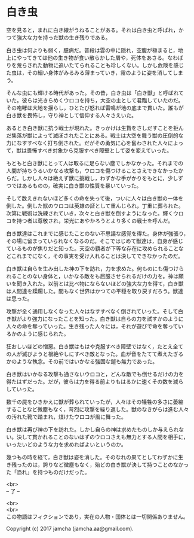 #+OPTIONS: toc:nil
#+OPTIONS: \n:t

* 白き虫

  空を見ると，まれに白き線がうねることがある。それは白き虫と呼ばれ，か
  つて強大な力を持った獣の生き残りである。

  白き虫は何よりも弱く，臆病だ。普段は雲の中に隠れ，空腹が極まると，地
  上にやってきては他の生き物が食い散らかした屑や，死体をあさる。なわば
  りを荒らされた動物に追いたてられることも珍しくない。しかし危険を感じ
  た虫は，その細い身体がみるみる薄まっていき，霧のように姿を消してしま
  う。

  そんな虫にも輝ける時代があった。その昔，白き虫は「白き獣」と呼ばれて
  いた。彼らは光きらめくウロコを持ち，大空の主として君臨していたのだ。
  その咆哮は大地を揺らし，ひとたび怒れば雷鳴が地の底まで貫いた。誰もが
  白き獣を畏怖し，守り神として信仰する人々さえいた。

  あるとき白き獣に抗う戦士が現れた。きっかけは生贄をさしだすことを拒ん
  だ集落が獣によって滅ぼされたことにある。戦士は大空を舞う獣の圧倒的な
  力になすすべなく打ち倒された。だがその勇気に心を奮わされた人々によっ
  て，獣は畏怖すべき対象から克服すべき障壁として姿を変えていった。
  
  もともと白き獣にとって人は取るに足らない塵でしかなかった。それまでの
  人間が持ちうるいかなる攻撃も，ウロコを傷つけることさえできなかったか
  らだ。しかし人々は絶えず獣に挑戦し，わずかな手がかりをもとに，少しず
  つではあるものの，確実に白き獣の性質を暴いていった。

  そして数えきれないほど多くの命を失って後，ついに人々は白き獣の一体を
  倒した。倒した獣のウロコは英雄の証として重んじられ，丁重に葬られた。
  次第に戦術は洗練されていき，次々と白き獣を倒すようになった。輝くウロ
  コを持つ者は尊敬され，栄光にあやかろうとより多くの戦士を呼んだ。

  白き獣達はこれまでに感じたことのない不思議な感覚を得た。身体が強張り，
  その場に留まっていられなくなるのだ。そこではじめて獣達は，自身が感じ
  ているものが焦りだと知った。天空の覇者が下等な存在に攻められることな
  どこれまでになく，その事実を受け入れることは決してできなかったのだ。
  
  白き獣は自らを生み出した神の下を訪れ，力を求めた。何ものにも傷つけら
  れることのない身体と，いかなる敵をも屈服させられるだけの力を。神は願
  いを聞き入れた。以前とは比べ物にならないほどの強大な力を得て，白き獣
  は人間達を蹂躙した。間もなく世界はかつての平穏を取り戻すだろう。獣達
  は思った。

  攻撃が全く通用しなくなった人々はなすすべなく倒されていった。そして白
  き獣がより強力になったことを知った。白き獣は自らの力を試すかのように
  人々の命を奪っていった。生き残った人々には，それが遊びで命を奪ってい
  るかのように感じられた。

  狂おしいほどの憎悪。白き獣はもはや克服すべき障壁ではなく，たとえ全て
  の人が滅びようと根絶やしにすべき敵となった。血が音をたてて煮えたぎる
  かのような執念。その前ではいかなる強固な鎧も無力であった。

  白き獣はいかなる攻撃も通さないウロコと，どんな敵でも倒せるだけの力を
  得たはずだった。だが，彼らは力を得る前よりもはるかに速くその数を減ら
  していった。

  数千の屍をひきかえに獣が葬られていったが，人々はその犠牲の多さに萎縮
  することなど微塵もなく，苛烈に攻撃を繰り返した。獣のなきがらは進む人々
  の汚れた靴で踏まれ，煤けたウロコが風に舞った。
  
  白き獣は再び神の下を訪れた。しかし自らの神は求めたものしか与えられな
  い。決して貫かれることのないはずのウロコさえも無力とする人間を相手に，
  いったいどのような力を求めればよいというのか。

  幾つもの時を経て，白き獣は姿を消した。そのなれの果てとしてわずかに生
  き残ったのは，誇りなど微塵もなく，殆どの白き獣が決して持つことのなかっ
  た「恐れ」を持つものだけだった。

  <br>
  -- 了 --

  <br>
  <br>
  この物語はフィクションであり，実在の人物・団体とは一切関係ありません。

  Copyright (c) 2017 jamcha (jamcha.aa@gmail.com).

  [[http://creativecommons.org/licenses/by-nc-sa/4.0/deed][file:http://i.creativecommons.org/l/by-nc-sa/4.0/88x31.png]]

